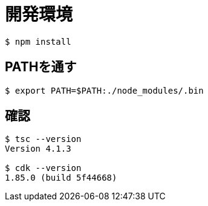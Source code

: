 = 開発環境

----
$ npm install
----

== PATHを通す

----
$ export PATH=$PATH:./node_modules/.bin
----

== 確認

----
$ tsc --version
Version 4.1.3

$ cdk --version
1.85.0 (build 5f44668)
----
